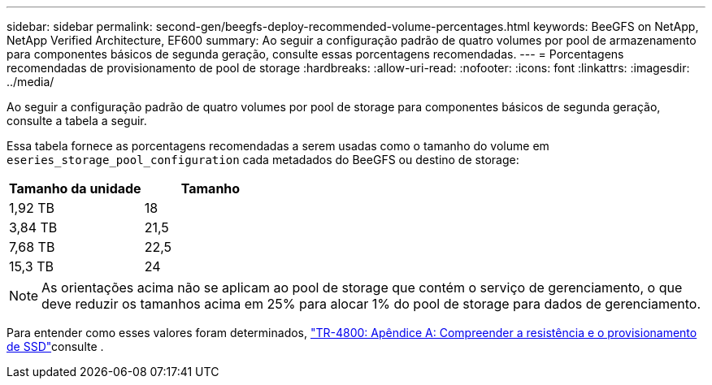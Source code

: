 ---
sidebar: sidebar 
permalink: second-gen/beegfs-deploy-recommended-volume-percentages.html 
keywords: BeeGFS on NetApp, NetApp Verified Architecture, EF600 
summary: Ao seguir a configuração padrão de quatro volumes por pool de armazenamento para componentes básicos de segunda geração, consulte essas porcentagens recomendadas. 
---
= Porcentagens recomendadas de provisionamento de pool de storage
:hardbreaks:
:allow-uri-read: 
:nofooter: 
:icons: font
:linkattrs: 
:imagesdir: ../media/


[role="lead"]
Ao seguir a configuração padrão de quatro volumes por pool de storage para componentes básicos de segunda geração, consulte a tabela a seguir.

Essa tabela fornece as porcentagens recomendadas a serem usadas como o tamanho do volume em `eseries_storage_pool_configuration` cada metadados do BeeGFS ou destino de storage:

|===
| Tamanho da unidade | Tamanho 


| 1,92 TB | 18 


| 3,84 TB | 21,5 


| 7,68 TB | 22,5 


| 15,3 TB | 24 
|===

NOTE: As orientações acima não se aplicam ao pool de storage que contém o serviço de gerenciamento, o que deve reduzir os tamanhos acima em 25% para alocar 1% do pool de storage para dados de gerenciamento.

Para entender como esses valores foram determinados, https://www.netapp.com/media/17009-tr4800.pdf["TR-4800: Apêndice A: Compreender a resistência e o provisionamento de SSD"^]consulte .
